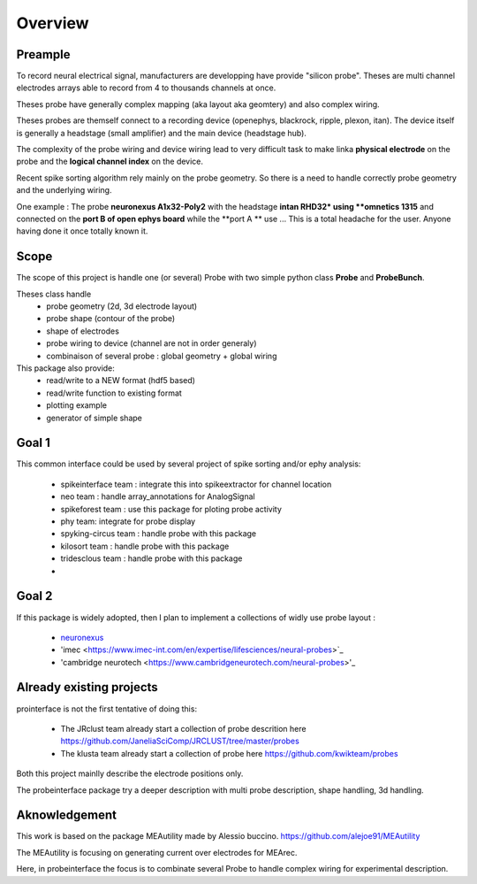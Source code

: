 Overview
=======

Preample
---------------

To record neural electrical signal, manufacturers are developping have provide "silicon probe".
Theses are multi channel electrodes arrays able to record from 4 to thousands channels  at once.

Theses probe have generally complex mapping (aka layout aka geomtery) and also complex wiring.

Theses probes are themself connect to a recording device  (openephys, blackrock, ripple, plexon, itan).
The device itself is generally a headstage (small amplifier) and the main device (headstage hub).

The complexity of the probe wiring and device wiring lead to very difficult task to make linka **physical electrode**
on the probe and the **logical channel index** on the device.

Recent spike sorting algorithm rely mainly on the probe geometry.
So there is a need to handle correctly probe geometry and the underlying wiring.


One example :
The probe **neuronexus A1x32-Poly2** with the headstage **intan RHD32* using **omnetics 1315**
and  connected on the **port B of open ephys board** while the **port A ** use ...
This is a total headache for the user. Anyone having done it once totally known it.


Scope
---------

The scope of this project is handle one (or several) Probe with two simple python class **Probe** and 
**ProbeBunch**.

Theses class handle 
  * probe geometry (2d, 3d electrode layout)
  * probe shape (contour of the probe)
  * shape of electrodes
  * probe wiring to device (channel are not in order generaly)
  * combinaison of several probe : global geometry + global wiring


This package also provide:
  * read/write to a NEW format (hdf5 based)
  * read/write function to existing format
  * plotting example
  * generator of simple shape


Goal 1 
---------

This common interface could be used by several project of spike sorting and/or ephy analysis:

  * spikeinterface team : integrate this into spikeextractor for channel location
  * neo team : handle array_annotations for AnalogSignal
  * spikeforest team : use this package for ploting probe activity
  * phy team: integrate for probe display
  * spyking-circus team : handle probe with this package
  * kilosort team : handle probe with this package
  * tridesclous team : handle probe with this package
  * ..



Goal 2
---------

If this package is widely adopted, then I plan to implement a collections of widly use probe layout :

  * `neuronexus <https://neuronexus.com/support/mapping-and-wiring/probe-mapping/>`_
  * 'imec <https://www.imec-int.com/en/expertise/lifesciences/neural-probes>`_
  * 'cambridge neurotech <https://www.cambridgeneurotech.com/neural-probes>'_


Already existing  projects
-------------------------------------

prointerface is not the first tentative of doing this:

  * The JRclust team already start a collection of probe descrition here https://github.com/JaneliaSciComp/JRCLUST/tree/master/probes
  * The klusta team already start a collection of probe here https://github.com/kwikteam/probes
  
Both this project mainlly describe the electrode positions only.
  
The probeinterface package try a deeper description with multi probe description, shape handling, 3d handling.
  

Aknowledgement
---------------------------

This work is based on the package MEAutility made by Alessio buccino.
https://github.com/alejoe91/MEAutility

The MEAutility is focusing on generating current over electrodes for MEArec.

Here, in probeinterface the focus is to combinate several Probe to handle complex wiring
for experimental description.

